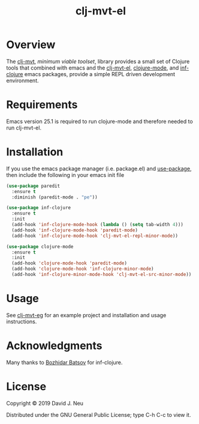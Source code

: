 #+title:   clj-mvt-el
#+startup: showall
#+OPTIONS: toc:nil author:nil timestamp:nil

* Overview

The [[https://github.com/davidneu/clj-mvt][clj-mvt]], /minimum viable toolset/, library provides a small set of
Clojure tools that combined with emacs and the [[https://github.com/davidneu/clj-mvt-el][clj-mvt-el]], [[https://github.com/clojure-emacs/clojure-mode][clojure-mode]],
and [[https://github.com/clojure-emacs/inf-clojure][inf-clojure]] emacs packages, provide a simple REPL driven
development environment.

* Requirements

Emacs version 25.1 is required to run clojure-mode and therefore
needed to run clj-mvt-el.

* Installation

If you use the emacs package manager (i.e. package.el) and
[[https://github.com/jwiegley/use-package][use-package]], then include the following in your emacs init file

#+BEGIN_SRC emacs-lisp
(use-package paredit
  :ensure t
  :diminish (paredit-mode . "pe"))

(use-package inf-clojure
  :ensure t
  :init
  (add-hook 'inf-clojure-mode-hook (lambda () (setq tab-width 4)))
  (add-hook 'inf-clojure-mode-hook 'paredit-mode)
  (add-hook 'inf-clojure-mode-hook 'clj-mvt-el-repl-minor-mode))

(use-package clojure-mode
  :ensure t
  :init
  (add-hook 'clojure-mode-hook 'paredit-mode)
  (add-hook 'clojure-mode-hook 'inf-clojure-minor-mode)
  (add-hook 'inf-clojure-minor-mode-hook 'clj-mvt-el-src-minor-mode))
#+END_SRC

* Usage

See [[https://github.com/davidneu/clj-mvt-eg/][clj-mvt-eg]] for an example project and installation and usage
instructions.

* Acknowledgments

Many thanks to [[https://github.com/bbatsov][Bozhidar Batsov]] for inf-clojure.

* License

Copyright © 2019 David J. Neu

Distributed under the GNU General Public License; type C-h C-c to view
it.

